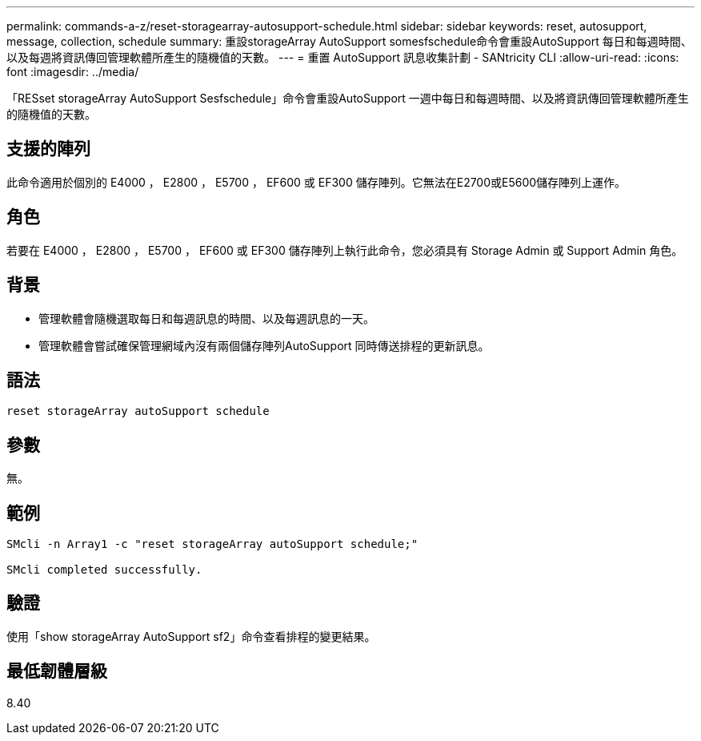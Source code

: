 ---
permalink: commands-a-z/reset-storagearray-autosupport-schedule.html 
sidebar: sidebar 
keywords: reset, autosupport, message, collection, schedule 
summary: 重設storageArray AutoSupport somesfschedule命令會重設AutoSupport 每日和每週時間、以及每週將資訊傳回管理軟體所產生的隨機值的天數。 
---
= 重置 AutoSupport 訊息收集計劃 - SANtricity CLI
:allow-uri-read: 
:icons: font
:imagesdir: ../media/


[role="lead"]
「RESset storageArray AutoSupport Sesfschedule」命令會重設AutoSupport 一週中每日和每週時間、以及將資訊傳回管理軟體所產生的隨機值的天數。



== 支援的陣列

此命令適用於個別的 E4000 ， E2800 ， E5700 ， EF600 或 EF300 儲存陣列。它無法在E2700或E5600儲存陣列上運作。



== 角色

若要在 E4000 ， E2800 ， E5700 ， EF600 或 EF300 儲存陣列上執行此命令，您必須具有 Storage Admin 或 Support Admin 角色。



== 背景

* 管理軟體會隨機選取每日和每週訊息的時間、以及每週訊息的一天。
* 管理軟體會嘗試確保管理網域內沒有兩個儲存陣列AutoSupport 同時傳送排程的更新訊息。




== 語法

[source, cli]
----
reset storageArray autoSupport schedule
----


== 參數

無。



== 範例

[listing]
----

SMcli -n Array1 -c "reset storageArray autoSupport schedule;"

SMcli completed successfully.
----


== 驗證

使用「show storageArray AutoSupport sf2」命令查看排程的變更結果。



== 最低韌體層級

8.40
